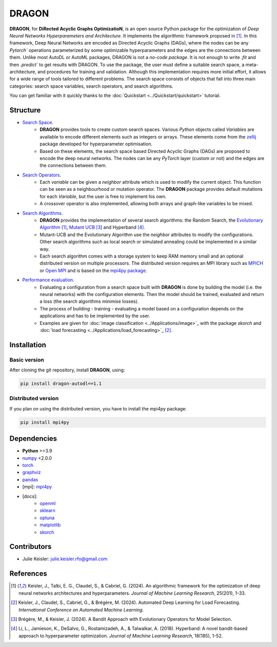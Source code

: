 DRAGON
====================

**DRAGON**, for **DiRected Acyclic Graphs OptimizatioN**, is an open source Python package for the optimization of *Deep Neural Networks Hyperparameters and Architecture*.
It implements the algorithmic framework proposed in [1]_. 
In this framework, Deep Neural Networks are encoded as Directed Acyclic Graphs (DAGs), where the nodes can be any `Pytorch`` operations parameterized by some optimizable hyperparameters and the edges are the connections between them.
Unlike most AutoDL or AutoML packages, DRAGON is not a *no-code package*. 
It is not enough to write `.fit` and then `.predict`` to get results with DRAGON. 
To use the package, the user must define a suitable search space, a meta-architecture, and procedures for training and validation. 
Although this implementation requires more initial effort, it allows for a wide range of tools tailored to different problems. 
The search space consists of objects that fall into three main categories: search space variables, search operators, and search algorithms.

You can get familiar with it quickly thanks to the :doc:`Quickstart <../Quickstart/quickstart>` tutorial. 

Structure
------------

- `Search Space <../Search_Space/index.rst>`_.
     - **DRAGON** provides tools to create custom search spaces. Various *Python* objects called *Variables* are available to encode different elements such as integers or arrays. These elements come from the `zellij <https://zellij.readthedocs.io/en/latest/>`__ package developed for hyperparameter optimisation.
     - Based on these elements, the search space based Directed Acyclic Graphs (DAGs) are proposed to encode the deep neural networks. The nodes can be any *PyTorch* layer (custom or not) and the edges are the connections between them. 

- `Search Operators <../Search_Operators/index.rst>`_.
     - Each *variable* can be given a *neighbor* attribute which is used to modify the current object. This function can be seen as a neighbourhood or mutation operator. The **DRAGON** package provides default mutations for each *Variable*, but the user is free to implement his own.
     - A crossover operator is also implemented, allowing both arrays and graph-like variables to be mixed.

- `Search Algorithms <../Search_Algorithm/index.rst>`_.
     - **DRAGON** provides the implementation of several search algorithms: the Random Search, the `Evolutionary Algorithm <. ./Search_Algorithm/ssea.rst>`_ [1]_, `Mutant UCB <../Search_Algorithm/mutant_ucb.rst>`_ [3]_ and Hyperband [4]_.
     - Mutant-UCB and the Evolutionary Algorithm use the *neighbor* attributes to modify the configurations. Other search algorithms such as local search or simulated annealing could be implemented in a similar way.
     - Each search algorithm comes with a storage system to keep RAM memory small and an optional distributed version on multiple processors. The distributed version requires an MPI library such as `MPICH <https://www.mpich.org/>`_ or `Open MPI <https://www.open-mpi.org/>`_ and is based on the `mpi4py package <https://mpi4py.readthedocs.io/en/stable/intro.html#what-is-mpi>`_.

- `Performance evaluation <../Applications/index.rst>`_.
     - Evaluating a configuration from a search space built with **DRAGON** is done by building the model (i.e. the neural networks) with the configuration elements. Then the model should be trained, evaluated and return a loss (the search algorithms minimise losses).
     - The process of building - training - evaluating a model based on a configuration depends on the applications and has to be implemented by the user.
     - Examples are given for :doc:`image classification <../Applications/image>`_ with the package *skorch* and :doc:`load forecasting <../Applications/load_forecasting>`_ [2]_.


Installation
--------------

Basic version
^^^^^^^^^^^^^

After cloning the git repository, install **DRAGON**, using:

.. code-block:: bash

     pip install dragon-autodl==1.1

Distributed version
^^^^^^^^^^^^^^^^^^^

If you plan on using the distributed version, you have to install the mpi4py package:

.. code-block:: bash

     pip install mpi4py

Dependencies
------------

* **Python** >=3.9
* `numpy <https://numpy.org/>`__ <2.0.0
* `torch <https://pytorch.org/>`__
* `graphviz <https://graphviz.org/>`__
* `pandas <https://pandas.pydata.org/>`__
* [mpi]: `mpi4py <https://mpi4py.readthedocs.io/en/stable/>`__
* [docs]: 
     * `openml <https://www.openml.org/>`__
     * `sklearn <https://scikit-learn.org>`__
     * `optuna <https://optuna.org/>`__
     * `matplotlib <https://matplotlib.org/>`__
     * `skorch <https://skorch.readthedocs.io/en/stable/>`__
     
Contributors
------------
* Julie Keisler: julie.keisler.rfo@gmail.com

References
----------
.. [1] Keisler, J., Talbi, E. G., Claudel, S., & Cabriel, G. (2024). An algorithmic framework for the optimization of deep neural networks architectures and hyperparameters. *Journal of Machine Learning Research*, 25(201), 1-33.
.. [2] Keisler, J., Claudel, S., Cabriel, G., & Brégère, M. (2024). Automated Deep Learning for Load Forecasting. *International Conference on Automated Machine Learning*.
.. [3] Brégère, M., & Keisler, J. (2024). A Bandit Approach with Evolutionary Operators for Model Selection.
.. [4] Li, L., Jamieson, K., DeSalvo, G., Rostamizadeh, A., & Talwalkar, A. (2018). Hyperband: A novel bandit-based approach to hyperparameter optimization. *Journal of Machine Learning Research*, 18(185), 1-52.
